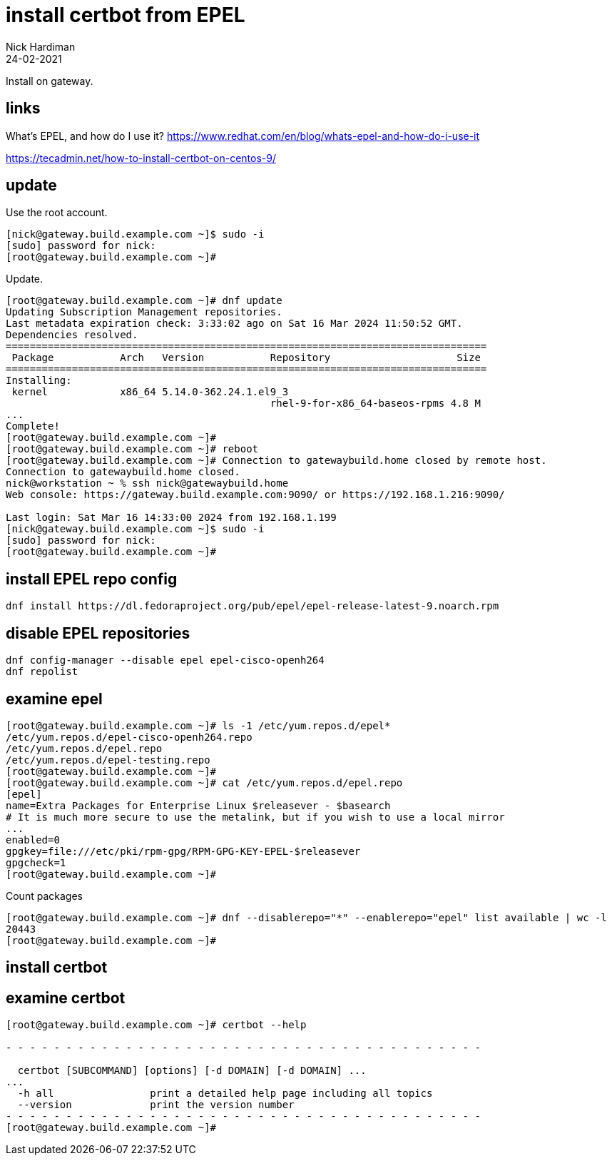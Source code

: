 = install certbot from EPEL 
Nick Hardiman
:source-highlighter: highlight.js
:revdate: 24-02-2021

Install on gateway.

== links 

What's EPEL, and how do I use it?
https://www.redhat.com/en/blog/whats-epel-and-how-do-i-use-it

https://tecadmin.net/how-to-install-certbot-on-centos-9/


== update 

Use the root account. 

[source,shell]
....
[nick@gateway.build.example.com ~]$ sudo -i
[sudo] password for nick: 
[root@gateway.build.example.com ~]# 
....

Update.

[source,shell]
....
[root@gateway.build.example.com ~]# dnf update
Updating Subscription Management repositories.
Last metadata expiration check: 3:33:02 ago on Sat 16 Mar 2024 11:50:52 GMT.
Dependencies resolved.
================================================================================
 Package           Arch   Version           Repository                     Size
================================================================================
Installing:
 kernel            x86_64 5.14.0-362.24.1.el9_3
                                            rhel-9-for-x86_64-baseos-rpms 4.8 M
...
Complete!
[root@gateway.build.example.com ~]# 
[root@gateway.build.example.com ~]# reboot
[root@gateway.build.example.com ~]# Connection to gatewaybuild.home closed by remote host.
Connection to gatewaybuild.home closed.
nick@workstation ~ % ssh nick@gatewaybuild.home
Web console: https://gateway.build.example.com:9090/ or https://192.168.1.216:9090/

Last login: Sat Mar 16 14:33:00 2024 from 192.168.1.199
[nick@gateway.build.example.com ~]$ sudo -i
[sudo] password for nick: 
[root@gateway.build.example.com ~]# 
....


== install EPEL repo config

[source,shell]
....
dnf install https://dl.fedoraproject.org/pub/epel/epel-release-latest-9.noarch.rpm
....

== disable EPEL repositories

[source,shell]
....
dnf config-manager --disable epel epel-cisco-openh264
dnf repolist
....


== examine epel

[source,shell]
....
[root@gateway.build.example.com ~]# ls -1 /etc/yum.repos.d/epel*
/etc/yum.repos.d/epel-cisco-openh264.repo
/etc/yum.repos.d/epel.repo
/etc/yum.repos.d/epel-testing.repo
[root@gateway.build.example.com ~]# 
[root@gateway.build.example.com ~]# cat /etc/yum.repos.d/epel.repo 
[epel]
name=Extra Packages for Enterprise Linux $releasever - $basearch
# It is much more secure to use the metalink, but if you wish to use a local mirror
...
enabled=0
gpgkey=file:///etc/pki/rpm-gpg/RPM-GPG-KEY-EPEL-$releasever
gpgcheck=1
[root@gateway.build.example.com ~]# 
....

Count packages

[source,shell]
....
[root@gateway.build.example.com ~]# dnf --disablerepo="*" --enablerepo="epel" list available | wc -l
20443
[root@gateway.build.example.com ~]# 
....


== install certbot

[source,shell]
....
....


== examine certbot

[source,shell]
....
[root@gateway.build.example.com ~]# certbot --help

- - - - - - - - - - - - - - - - - - - - - - - - - - - - - - - - - - - - - - - -

  certbot [SUBCOMMAND] [options] [-d DOMAIN] [-d DOMAIN] ...
...
  -h all                print a detailed help page including all topics
  --version             print the version number
- - - - - - - - - - - - - - - - - - - - - - - - - - - - - - - - - - - - - - - -
[root@gateway.build.example.com ~]# 
....


[source,shell]
....
....


